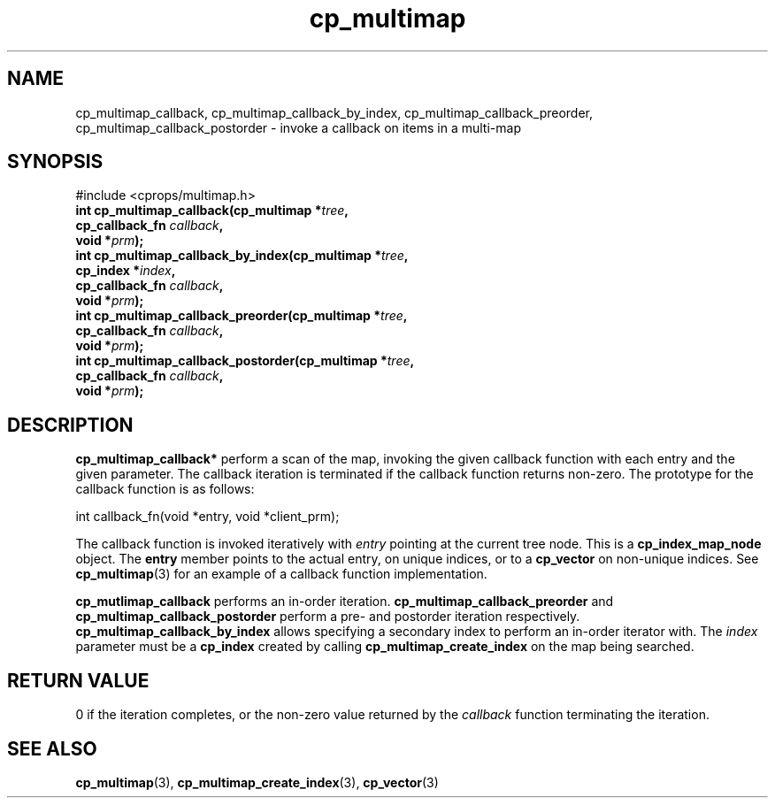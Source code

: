 .TH cp_multimap 3 "OCT 2007" libcprops.0.1.7 "libcprops - cp_multimap"
.SH NAME
cp_multimap_callback, cp_multimap_callback_by_index, cp_multimap_callback_preorder, cp_multimap_callback_postorder \- invoke a callback on items in a multi-map

.SH SYNOPSIS
#include <cprops/multimap.h>
.br
.BI "int cp_multimap_callback(cp_multimap *" tree ", 
.ti +25n
.BI "cp_callback_fn " callback ", 
.ti +25n
.BI "void *" prm ");
.br
.BI "int cp_multimap_callback_by_index(cp_multimap *" tree ", 
.ti +34n
.BI "cp_index *" index ", 
.ti +34n
.BI "cp_callback_fn " callback ", 
.ti +34n
.BI "void *" prm ");
.br
.BI "int cp_multimap_callback_preorder(cp_multimap *" tree ", 
.ti +34n
.BI "cp_callback_fn " callback ", 
.ti +34n
.BI "void *" prm ");
.br
.BI "int cp_multimap_callback_postorder(cp_multimap *" tree ", 
.ti +35n
.BI "cp_callback_fn " callback ", 
.ti +35n
.BI "void *" prm ");

.SH DESCRIPTION
.B cp_multimap_callback*
perform a scan of the map, invoking the given callback function 
with each entry and the given parameter. The callback iteration is 
terminated if the callback function returns non-zero. The prototype for the 
callback function is as follows:

.nf
int callback_fn(void *entry, void *client_prm);
.fi

The callback function is invoked iteratively with 
.I entry
pointing at the current tree node. This is a
.B cp_index_map_node
object. The 
.B entry
member points to the actual entry, on unique indices, or to a 
.B cp_vector
on non-unique indices. See
.BR cp_multimap (3)
for an example of a callback function implementation.
.sp
.B cp_mutlimap_callback
performs an in-order iteration. 
.B cp_multimap_callback_preorder
and 
.B cp_multimap_callback_postorder
perform a pre- and postorder iteration respectively. 
.B cp_multimap_callback_by_index
allows specifying a secondary index to perform an in-order iterator with. The 
.I index
parameter must be a 
.B cp_index
created by calling 
.B cp_multimap_create_index
on the map being searched. 
.br
.SH RETURN VALUE
0 if the iteration completes, or the non-zero value returned by the 
.I callback
function terminating the iteration. 
.br
.SH SEE ALSO
.BR cp_multimap (3),
.BR cp_multimap_create_index (3),
.BR cp_vector (3)
